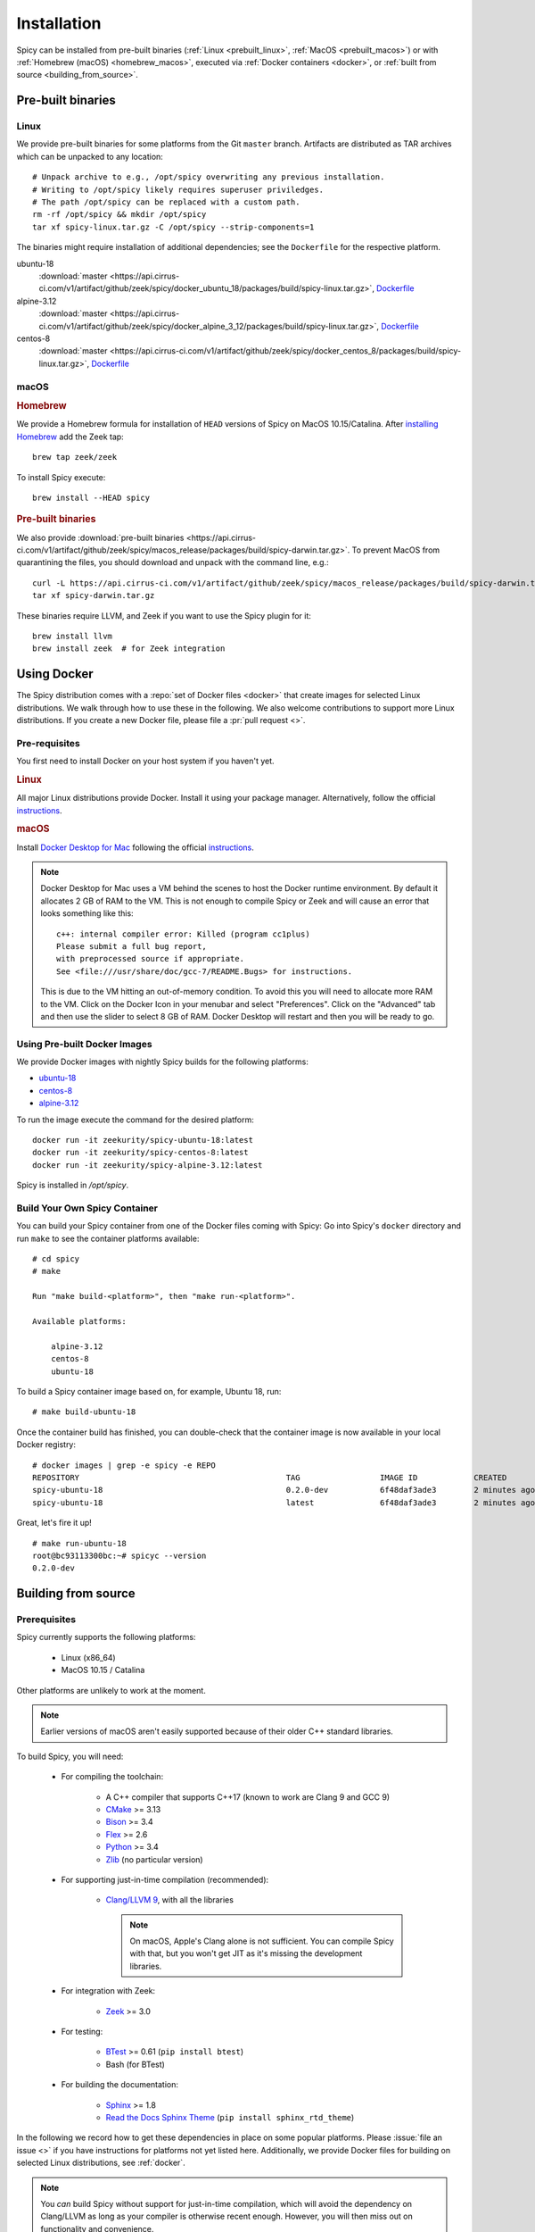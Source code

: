 
.. _installation:

Installation
=============

Spicy can be installed from pre-built binaries (:ref:`Linux <prebuilt_linux>`,
:ref:`MacOS <prebuilt_macos>`) or with :ref:`Homebrew (macOS)
<homebrew_macos>`, executed via :ref:`Docker containers <docker>`, or
:ref:`built from source <building_from_source>`.

Pre-built binaries
------------------

.. _prebuilt_linux:

Linux
~~~~~

We provide pre-built binaries for some platforms from the Git ``master``
branch. Artifacts are distributed as TAR archives which can be unpacked to any
location::

    # Unpack archive to e.g., /opt/spicy overwriting any previous installation.
    # Writing to /opt/spicy likely requires superuser priviledges.
    # The path /opt/spicy can be replaced with a custom path.
    rm -rf /opt/spicy && mkdir /opt/spicy
    tar xf spicy-linux.tar.gz -C /opt/spicy --strip-components=1

The binaries might require installation of additional dependencies;
see the ``Dockerfile`` for the respective platform.

ubuntu-18
    :download:`master <https://api.cirrus-ci.com/v1/artifact/github/zeek/spicy/docker_ubuntu_18/packages/build/spicy-linux.tar.gz>`,
    `Dockerfile <https://github.com/zeek/spicy/blob/master/docker/Dockerfile.ubuntu-18>`__

alpine-3.12
    :download:`master <https://api.cirrus-ci.com/v1/artifact/github/zeek/spicy/docker_alpine_3_12/packages/build/spicy-linux.tar.gz>`,
    `Dockerfile <https://github.com/zeek/spicy/blob/master/docker/Dockerfile.alpine-3.12>`__

centos-8
    :download:`master <https://api.cirrus-ci.com/v1/artifact/github/zeek/spicy/docker_centos_8/packages/build/spicy-linux.tar.gz>`,
    `Dockerfile <https://github.com/zeek/spicy/blob/master/docker/Dockerfile.centos-8>`__

macOS
~~~~~

.. _homebrew_macos:

.. rubric:: Homebrew

We provide a Homebrew formula for installation of ``HEAD`` versions of Spicy on
MacOS 10.15/Catalina. After `installing Homebrew
<https://docs.brew.sh/Installation>`_ add the Zeek tap::

    brew tap zeek/zeek

To install Spicy execute::

    brew install --HEAD spicy

.. _prebuilt_macos:

.. rubric:: Pre-built binaries

We also provide :download:`pre-built binaries <https://api.cirrus-ci.com/v1/artifact/github/zeek/spicy/macos_release/packages/build/spicy-darwin.tar.gz>`.
To prevent MacOS from quarantining the files, you should download and unpack
with the command line, e.g.::

    curl -L https://api.cirrus-ci.com/v1/artifact/github/zeek/spicy/macos_release/packages/build/spicy-darwin.tar.gz -o spicy-darwin.tar.gz
    tar xf spicy-darwin.tar.gz

These binaries require LLVM, and Zeek if you want to use the Spicy plugin for it::

    brew install llvm
    brew install zeek  # for Zeek integration

.. _docker:

Using Docker
------------

The Spicy distribution comes with a :repo:`set of Docker files
<docker>` that create images for selected Linux distributions. We walk
through how to use these in the following. We also welcome
contributions to support more Linux distributions. If you create a new
Docker file, please file a :pr:`pull request <>`.

Pre-requisites
~~~~~~~~~~~~~~

You first need to install Docker on your host system if you haven't yet.

.. rubric:: Linux

All major Linux distributions provide Docker. Install it using your
package manager. Alternatively, follow the official
`instructions <https://docs.docker.com/install/>`__.

.. rubric:: macOS

Install `Docker Desktop for Mac
<https://docs.docker.com/docker-for-mac>`_ following the official
`instructions <https://docs.docker.com/docker-for-mac/install>`__.

.. note::

    Docker Desktop for Mac uses a VM behind the scenes to host the
    Docker runtime environment. By default it allocates 2 GB of RAM to
    the VM. This is not enough to compile Spicy or Zeek and will cause
    an error that looks something like this::

        c++: internal compiler error: Killed (program cc1plus)
        Please submit a full bug report,
        with preprocessed source if appropriate.
        See <file:///usr/share/doc/gcc-7/README.Bugs> for instructions.

    This is due to the VM hitting an out-of-memory condition. To avoid
    this you will need to allocate more RAM to the VM. Click on the Docker
    Icon in your menubar and select "Preferences". Click on the "Advanced"
    tab and then use the slider to select 8 GB of RAM. Docker Desktop will
    restart and then you will be ready to go.

Using Pre-built Docker Images
~~~~~~~~~~~~~~~~~~~~~~~~~~~~~

We provide Docker images with nightly Spicy builds for the following platforms:

* `ubuntu-18 <https://hub.docker.com/repository/docker/zeekurity/spicy-ubuntu-18>`__
* `centos-8 <https://hub.docker.com/repository/docker/zeekurity/spicy-centos-8>`__
* `alpine-3.12 <https://hub.docker.com/repository/docker/zeekurity/spicy-alpine-3.12>`__

To run the image execute the command for the desired platform::

    docker run -it zeekurity/spicy-ubuntu-18:latest
    docker run -it zeekurity/spicy-centos-8:latest
    docker run -it zeekurity/spicy-alpine-3.12:latest

Spicy is installed in `/opt/spicy`.

Build Your Own Spicy Container
~~~~~~~~~~~~~~~~~~~~~~~~~~~~~~

You can build your Spicy container from one of the Docker files coming
with Spicy: Go into Spicy's ``docker`` directory and run ``make`` to
see the container platforms available::

    # cd spicy
    # make

    Run "make build-<platform>", then "make run-<platform>".

    Available platforms:

        alpine-3.12
        centos-8
        ubuntu-18

To build a Spicy container image based on, for example, Ubuntu 18, run::

    # make build-ubuntu-18

Once the container build has finished, you can double-check that the
container image is now available in your local Docker registry::

    # docker images | grep -e spicy -e REPO
    REPOSITORY                                            TAG                 IMAGE ID            CREATED             SIZE
    spicy-ubuntu-18                                       0.2.0-dev           6f48daf3ade3        2 minutes ago       2.45GB
    spicy-ubuntu-18                                       latest              6f48daf3ade3        2 minutes ago       2.45GB

Great, let's fire it up! ::

    # make run-ubuntu-18
    root@bc93113300bc:~# spicyc --version
    0.2.0-dev

.. _building_from_source:

Building from source
--------------------

Prerequisites
~~~~~~~~~~~~~

Spicy currently supports the following platforms:

    - Linux (x86_64)

    - MacOS 10.15 / Catalina

Other platforms are unlikely to work at the moment.

.. note:: Earlier versions of macOS aren't easily supported because of
   their older C++ standard libraries.

To build Spicy, you will need:

    - For compiling the toolchain:

        * A C++ compiler that supports C++17 (known to work are Clang 9 and GCC 9)
        * `CMake <https://cmake.org>`_  >= 3.13
        * `Bison <https://www.gnu.org/software/bison>`_  >= 3.4
        * `Flex <https://www.gnu.org/software/flex>`_  >= 2.6
        * `Python <https://www.python.org/downloads/>`_ >= 3.4
        * `Zlib <https://www.zlib.net>`_ (no particular version)

    - For supporting just-in-time compilation (recommended):

        * `Clang/LLVM 9 <http://releases.llvm.org/download.html>`_,
          with all the libraries

          .. note:: On macOS, Apple's Clang alone is not sufficient.
             You can compile Spicy with that, but you won't get JIT as
             it's missing the development libraries.

    - For integration with Zeek:

        * `Zeek <https://www.zeek.org>`_  >= 3.0

    - For testing:

        * `BTest <https://github.com/zeek/btest>`_  >= 0.61 (``pip install btest``)
        * Bash (for BTest)

    - For building the documentation:

        * `Sphinx <https://www.sphinx-doc.org/en/master>`_  >= 1.8
        * `Read the Docs Sphinx Theme <https://sphinx-rtd-theme.readthedocs.io/en/stable/>`_  (``pip install sphinx_rtd_theme``)

In the following we record how to get these dependencies in place on
some popular platforms. Please :issue:`file an issue <>` if you have
instructions for platforms not yet listed here. Additionally, we provide
Docker files for building on selected Linux distributions, see :ref:`docker`.

.. note::

    You *can* build Spicy without support for just-in-time
    compilation, which will avoid the dependency on Clang/LLVM as long
    as your compiler is otherwise recent enough. However, you will
    then miss out on functionality and convenience.

.. rubric:: macOS

Make sure you have Xcode installed, including its command tools:
``xcode-select --install``.

If you are using `MacPorts <https://www.macports.org>`_:

    - ``# port install flex bison clang-9.0 cmake ninja python38 py38-pip py38-sphinx py38-sphinx_rtd_theme``
    - ``# pip install btest``
    - When running Spicy's ``configure`` (see below), add two options:

        * ``--with-cxx-compiler=/opt/local/bin/clang++-mp-9.0``

        * ``--with-cxx-system-include-dirs=/Library/Developer/CommandLineTools/usr/include/c++/v1``
          (the MacPorts' clang doesn't seem to automatically find the system C++ headers)

If you are using `Homebrew <https://brew.sh>`_:

    - ``# brew install llvm bison flex cmake ninja python@3.8 sphinx-doc``
    - ``# pip3 install btest sphinx_rtd_theme``
    - When running Spicy's ``configure`` (see below), add
      ``--with-cxx-compiler=/usr/local/opt/llvm/bin/clang++ --with-bison=/usr/local/opt/bison --with-flex=/usr/local/opt/flex``

Instead of using the MacPorts/Homebrew versions of Clang, you can also
use the prebuilt `Clang/LLVM 9.0 binary package
<https://github.com/llvm/llvm-project/releases/download/llvmorg-9.0.1/clang+llvm-9.0.1-x86_64-apple-darwin.tar.xz>`_
from LLVM's `download page <http://releases.llvm.org/download.html>`_
and untar that into, e.g., ``/opt/clang9/``, then ``configure`` Spicy
with ``--with-cxx-compiler=/opt/clang9/bin/clang++``

Finally, install Zeek 3.0 from source, `per the instructions
<https://docs.zeek.org/en/stable/install/install.html#installing-from-source>`_

.. rubric:: Linux

On Ubuntu 18 (Bionic):

    - See the :repo:`Ubuntu 18 Docker file <docker/Dockerfile.ubuntu-18>`.

On Alpine 3.12:

    - See the :repo:`Alpine 3.11 Docker file <docker/Dockerfile.alpine-3.12>`.

On CentOS 8 / RedHat 8:

    - See the :repo:`CentOS 8 Docker file <docker/Dockerfile.centos-8>`.

.. rubric:: Clang/LLVM Source Installation

If your OS/distribution doesn't come with suitable Clang/LLVM
packages, it's not too difficult to compile that yourself::

    # mkdir -p /opt/clang9/src
    # cd /opt/clang9/src
    # git clone --branch release/9.x --single-branch https://github.com/llvm/llvm-project.git
    # mkdir llvm-project/build
    # cd llvm-project/build
    # cmake -DLLVM_ENABLE_PROJECTS="clang;compiler-rt;clang-tools-extra" -DCMAKE_BUILD_TYPE=Release -DCMAKE_INSTALL_PREFIX=/opt/clang9 -DLLVM_TARGETS_TO_BUILD=host -DLLVM_BUILD_LLVM_DYLIB=ON -DLLVM_LINK_LLVM_DYLIB=ON ../llvm
    # make && make install

That will give you ``clang++`` in ``/opt/clang9/bin``, so that you can
``configure`` Spicy with
``--with-cxx-compiler=/opt/clang9/bin/clang++``.

Installing the Spicy Toolchain
~~~~~~~~~~~~~~~~~~~~~~~~~~~~~~

Get the code::

   # git clone --recursive https://github.com/zeek/spicy

The short version to install Spicy is the standard ``./configure &&
make && make install``. However, you'll likely need to customize the
build a bit, so we'll walk through some of the options in the
following.

Spicy's ``configure`` script has a couple of ways to tell the build
system about the right compiler. The easiest is to point it to
the right ``clang++`` version to use::

   # ./configure --with-cxx-compiler=/opt/clang9/bin/clang++

Spicy by default installs into ``/usr/local``. You can change that by
giving ``configure`` a ``--prefix``::

   # ./configure --prefix=/opt/spicy

If Zeek is installed but not in its standard location (i.e.,
``/usr/local/zeek``), you can tell ``configure`` the prefix where to
look for it::

   # ./configure --with-zeek=/opt/zeek

The final ``configure`` output will summarize your build's configuration.
To ensure that both JIT and Zeek support are enabled, verify the presence of
the following lines::

    JIT enabled:           yes
    Zeek plugin enabled:   yes

Normally, the Zeek plugin will then compile with JIT support as well.
Alternatively, you can build the Zeek plugin without JIT support by
configuring with ``--disable-jit-for-zeek``. The plugin will then not
link against any Spicy libraries, meaning it will be portable across
systems of the same platform, without needing to install Spicy there.

.. note::

    ``configure`` has a few more flags that may be helpful, see its
    ``--help`` output. For developers, the following may be particular
    useful:

        - ``--enable-debug``: compile a non-optimized debug version
        - ``--enable-sanitizer``: enable Clang's address & leak sanitizers
        - ``--generator=Ninja``: use the faster ``ninja`` build system instead of ``make``
        - ``--enable-ccache``: use the ``ccache`` compiler cache to speed up compilation

    Using Ninja and ``ccache`` will speed up compile times. On Linux,
    compiling will also be quite a bit faster if you have the "Gold
    linker" available. To check if you do, see if ``which ld.gold``
    returns anything. If yes, ``configure`` will automatically pick it
    up.

Once you have configured Spicy, running ``make`` will change into the
newly created ``build`` directory and start the compilation there.
Once finished, ``make test`` will execute the test suite. It will take
a bit, but all tests should be passing (unless explicitly reported as
expected to fail). Finally, ``make install`` will install Spicy
system-wide into the configured prefix. If you are installing into a
non-standard location, make sure that ``<prefix>/bin`` is in your
``PATH``.

.. note:: You can also use the Spicy tools directly out of the build
   directory without installing it, the binaries land in ``build/bin``.

To build Spicy's documentation, run ``make`` inside the ``docs/`` directory.
Documentation will be located in ``build/doc/html``.

Development setup
-----------------

In order to speed up precompilation of Spicy parsers, users can create a cache of
precompiled files. This cache is tied to a specific Spicy version, and needs to
be recreated each time Spicy is updated.

.. note::

    Precompiled headers are supported only when building Spicy with Clang.

To precompile the files execute the following command::

    # spicy-precompile-headers

.. note::

    By default the cache is located in the folder ``.cache/spicy/<VERSION>`` in
    the user's home directory. This location can be overriden by setting the
    environment variable ``SPICY_CACHE`` to a different folder path, both when
    executing ``spicy-precompile-headers`` and Spicy toolchain commands.
